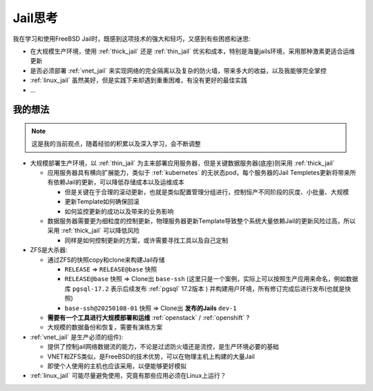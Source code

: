 .. _jail_think:

==================
Jail思考
==================

我在学习和使用FreeBSD Jail时，既感到这项技术的强大和轻巧，又感到有些困惑和迷思:

- 在大规模生产环境，使用 :ref:`thick_jail` 还是 :ref:`thin_jail` 优劣和成本，特别是海量jails环境，采用那种激素更适合运维更新
- 是否必须部署 :ref:`vnet_jail` 来实现网络的完全隔离以及复杂的防火墙，带来多大的收益，以及我能够完全掌控
- :ref:`linux_jail` 虽然美好，但是实践下来却遇到重重困难，有没有更好的最佳实践
- ...

我的想法
==========

.. note::

   这是我的当前观点，随着经验的积累以及深入学习，会不断调整

- 大规模部署生产环境，以 :ref:`thin_jail` 为主来部署应用服务器，但是关键数据服务器(底座)则采用 :ref:`thick_jail`

  - 应用服务器具有横向扩展能力，类似于 :ref:`kubernetes` 的无状态pod，每个服务器的Jail Templetes更新将带来所有依赖Jail的更新，可以降低存储成本以及运维成本
  
    - 但是关键在于合理的滚动更新，也就是类似配置管理分组进行，控制恒产不同阶段的灰度、小批量、大规模
    - 更新Template如何确保回滚
    - 如何监控更新的成功以及带来的业务影响

  - 数据服务器需要更为细粒度的控制更新，物理服务器更新Template导致整个系统大量依赖Jail的更新风险过高，所以采用 :ref:`thick_jail` 可以降低风险

    - 同样是如何控制更新的方案，或许需要寻找工具以及自己定制

- ZFS是大杀器:

  - 通过ZFS的快照copy和clone来构建Jail存储

    - ``RELEASE`` => ``RELEASE@base`` 快照
    - ``RELEASE@base`` 快照 => Clone出 ``base-ssh`` (这里只是一个案例，实际上可以按照生产应用来命名，例如数据库 ``pgsql-17.2`` 表示后续发布 :ref:`pgsql` 17.2版本 ) 并构建用户环境，所有修订完成后进行发布(也就是快照)
    - ``base-ssh@20250108-01`` 快照 => Clone出 **发布的Jails** ``dev-1``

  - **需要有一个工具进行大规模部署和运维** :ref:`openstack` / :ref:`openshift` ?
  - 大规模的数据备份和恢复，需要有演练方案

- :ref:`vnet_jail` 是生产必须的组件):

  - 提供了控制jail网络数据流的能力，不论是过滤防火墙还是流控，是生产环境必要的基础
  - VNET和ZFS类似，是FreeBSD的技术优势，可以在物理主机上构建的大量Jail
  - 即使个人使用的主机也应该采用，以便能够更好模拟

- :ref:`linux_jail` 可能尽量避免使用，究竟有那些应用必须在Linux上运行？
